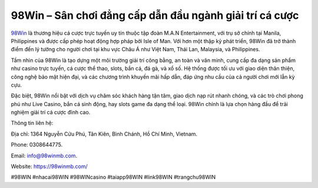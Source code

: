 98Win – Sân chơi đẳng cấp dẫn đầu ngành giải trí cá cược
===================================

`98Win <https://98winmb.com/>`_ là thương hiệu cá cược trực tuyến uy tín thuộc tập đoàn M.A.N Entertainment, với trụ sở chính tại Manila, Philippines và được cấp phép hoạt động hợp pháp bởi Isle of Man. Với hơn một thập kỷ phát triển, 98Win đã trở thành điểm đến lý tưởng cho người chơi tại khu vực Châu Á như Việt Nam, Thái Lan, Malaysia, và Philippines.

Tầm nhìn của 98Win là tạo dựng một môi trường giải trí công bằng, an toàn và văn minh, cung cấp đa dạng sản phẩm như casino trực tuyến, cá cược thể thao, slots, bắn cá, đá gà, và xổ số. Hệ thống được tối ưu với giao diện thân thiện, công nghệ bảo mật hiện đại, và các chương trình khuyến mãi hấp dẫn, đáp ứng nhu cầu của cả người chơi mới lẫn kỳ cựu.

Đặc biệt, 98Win nổi bật với dịch vụ chăm sóc khách hàng tận tâm, giao dịch nạp rút nhanh chóng, và các trò chơi phong phú như Live Casino, bắn cá sinh động, hay slots game đa dạng thể loại. 98Win chính là lựa chọn hàng đầu để trải nghiệm giải trí cá cược đỉnh cao. 

Thông tin liên hệ: 

Địa chỉ: 1364 Nguyễn Cửu Phú, Tân Kiên, Bình Chánh, Hồ Chí Minh, Vietnam. 

Phone: 0308644775. 

Email: info@98winmb.com. 

Website: https://98winmb.com/ 

#98WIN #nhacai98WIN #98WINcasino #taiapp98WIN #link98WIN #trangchu98WIN
